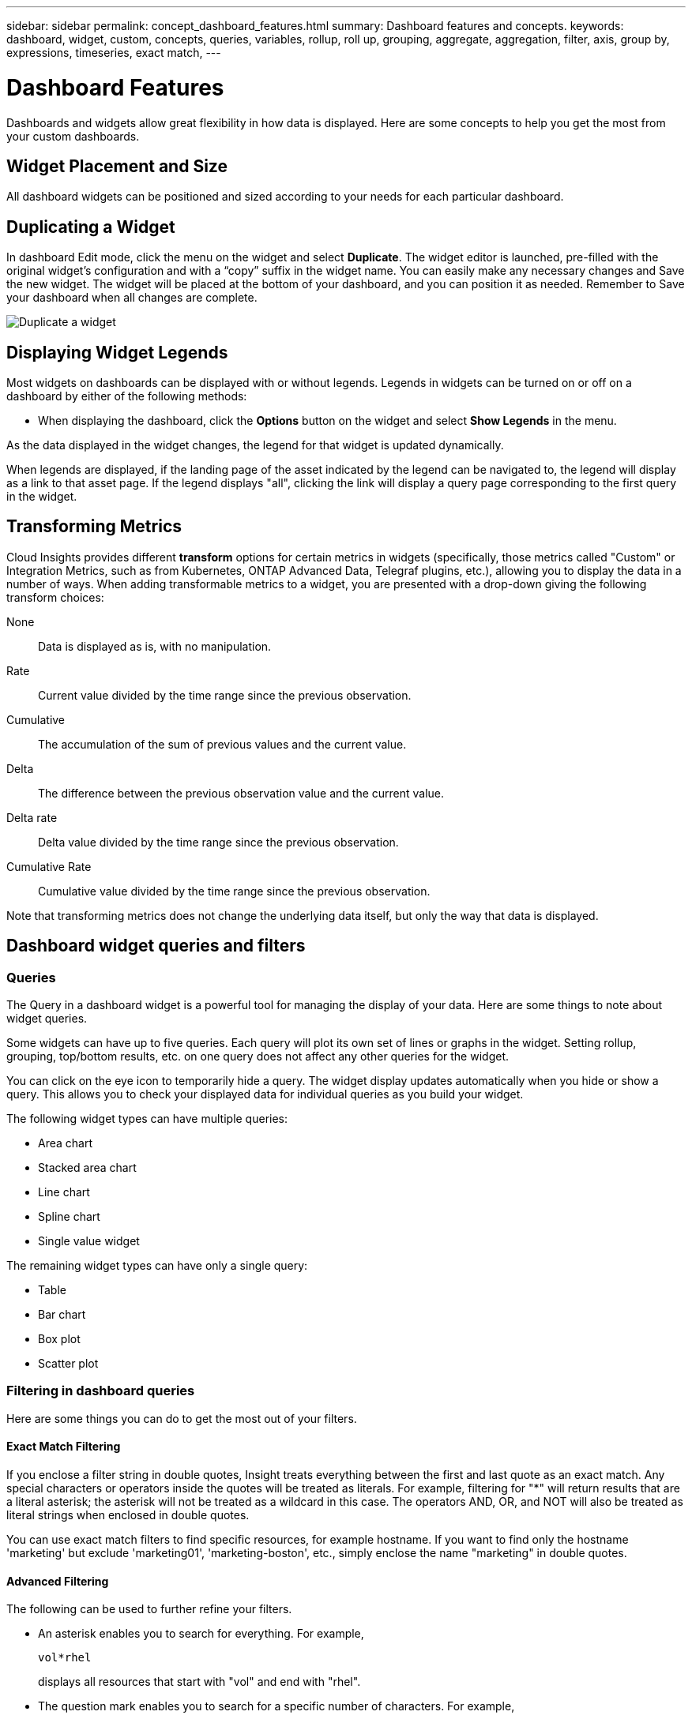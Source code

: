 ---
sidebar: sidebar
permalink: concept_dashboard_features.html
summary: Dashboard features and concepts.
keywords: dashboard, widget, custom, concepts, queries, variables, rollup, roll up, grouping, aggregate, aggregation, filter, axis, group by, expressions, timeseries, exact match,
---

= Dashboard Features
:toc: macro
:hardbreaks:
:nofooter:
:toclevels: 1
:icons: font
:linkattrs:
:imagesdir: ./media/

[.lead]
Dashboards and widgets allow great flexibility in how data is displayed. Here are some concepts to help you get the most from your custom dashboards. 

toc::[]

==	Widget Placement and Size
All dashboard widgets can be positioned and sized according to your needs for each particular dashboard.

== Duplicating a Widget

In dashboard Edit mode, click the menu on the widget and select *Duplicate*. The widget editor is launched, pre-filled with the original widget's configuration and with a “copy” suffix in the widget name. You can easily make any necessary changes and Save the new widget. The widget will be placed at the bottom of your dashboard, and you can position it as needed. Remember to Save your dashboard when all changes are complete.

image:DuplicateWidget.png[Duplicate a widget]

== Displaying Widget Legends

Most widgets on dashboards can be displayed with or without legends. Legends in widgets can be turned on or off on a dashboard by either of the following methods:

* When displaying the dashboard, click the *Options* button on the widget and select *Show Legends* in the menu.

As the data displayed in the widget changes, the legend for that widget is updated dynamically.

When legends are displayed, if the landing page of the asset indicated by the legend can be navigated to, the legend will display as a link to that asset page. If the legend displays "all", clicking the link will display a query page corresponding to the first query in the widget.

== Transforming Metrics 

Cloud Insights provides different *transform* options for certain metrics in widgets (specifically, those metrics called "Custom" or Integration Metrics, such as from Kubernetes, ONTAP Advanced Data, Telegraf plugins, etc.), allowing you to display the data in a number of ways. When adding transformable metrics to a widget, you are presented with a drop-down giving the following transform choices:

None::
Data is displayed as is, with no manipulation.

Rate::
Current value divided by the time range since the previous observation.

Cumulative::
The accumulation of the sum of previous values and the current value.

Delta::
The difference between the previous observation value and the current value. 

Delta rate::
Delta value divided by the time range since the previous observation.

Cumulative Rate::
Cumulative value divided by the time range since the previous observation.

Note that transforming metrics does not change the underlying data itself, but only the way that data is displayed.
 

== Dashboard widget queries and filters

=== Queries
The Query in a dashboard widget is a powerful tool for managing the display of your data. Here are some things to note about widget queries.

Some widgets can have up to five queries. Each query will plot its own set of lines or graphs in the widget. Setting rollup, grouping, top/bottom results, etc. on one query does not affect any other queries for the widget.

You can click on the eye icon to temporarily hide a query. The widget display updates automatically when you hide or show a query. This allows you to check your displayed data for individual queries as you build your widget.

The following widget types can have multiple queries:

* Area chart
* Stacked area chart
* Line chart
* Spline chart
* Single value widget

The remaining widget types can have only a single query:

* Table
* Bar chart
* Box plot
* Scatter plot

=== Filtering in dashboard queries

Here are some things you can do to get the most out of your filters.

==== Exact Match Filtering

If you enclose a filter string in double quotes, Insight treats everything between the first and last quote as an exact match. Any special characters or operators inside the quotes will be treated as literals. For example, filtering for "*" will return results that are a literal asterisk; the asterisk will not be treated as a wildcard in this case. The operators AND, OR, and NOT will also be treated as literal strings when enclosed in double quotes.

You can use exact match filters to find specific resources, for example hostname. If you want to find only the hostname 'marketing' but exclude 'marketing01', 'marketing-boston', etc., simply enclose the name "marketing" in double quotes. 

==== Advanced Filtering

The following can be used to further refine your filters.

* An asterisk enables you to search for everything. For example,
[listing]
vol*rhel
+
displays all resources that start with "vol" and end with "rhel".
+
* The question mark enables you to search for a specific number of characters. For example,
[listing]
BOS-PRD??-S12
+
displays _BOS-PRD12-S12_, _BOS-PRD13-S12_, and so on.
+
* The OR operator enables you to specify multiple entities. For example,
[listing]
FAS2240 OR CX600 OR FAS3270
+
finds multiple storage models.
+
* The NOT operator allows you to exclude text from the search results. For example,
[listing]
NOT EMC*
+
finds everything that does not start with "EMC". You can use
[listing]
NOT *
+
to display fields that contain no value.

=== Identifying objects returned by queries and filters

The objects returned by queries and filters look similar to those shown in the following illustration. Objects with 'tags' assigned to them are annotations while the objects without tags are performance counters or object attributes.

image:ObjectsReturnedByFilters.png[Objects returned by filters]


== Grouping and Aggregation

=== Grouping (Rolling Up)

Data displayed in a widget is grouped (sometimes called rolled-up) from the underlying data points collected during acquisition. For example, if you have a line chart widget showing Storage IOPS over time, you might want to see a separate line for each of your data centers, for a quick comparison. You can choose to group this data in one of several ways:

* *Avg*: displays each line as the _average_ of the underlying data.
* *Max*: displays each line as the _maximum_ of the underlying data.
* *Min*: displays each line as the _minimum_ of the underlying data.
* *Sum*: displays each line as the _sum_ of the underlying data.
* *Count*: displays a _count_ of objects that have reported data within the specified time frame. You can choose the _Entire Time Window_ as determined by the dashboard time range (or the widget time range, if set to override the dashboard time), or a _Custom Time Window_ that you select.

// You can choose to include _all_ objects that have reported data, or only those objects whose data is reported as _Not Null_. 

.Steps

To set the grouping method, do the following.

. In your widget's query, choose an asset type and metric (for example, _Storage_) and metric (such as _Performance IOPS Total_).

. For *Group*, choose a roll up method (such as _Avg_) and select the attributes or metrics by which to roll up the data (for example, _Data Center_).
+
The widget updates automatically and shows data for each of your data centers.

You can also choose to group _all_ of the underlying data into the chart or table. In this case, you will get a single line for each query in the widget, which will show the average, min, max, sum, or count of the chosen metric or metrics for all of the underlying assets.

Clicking the legend for any widget whose data is grouped by "All" opens a query page showing the results of the first query used in the widget.

If you have set a filter for the query, the data is grouped based on the filtered data.

Note that when you choose to group a widget by any field (for example, _Model_), you will still need to Filter by that field in order to properly display the data for that field on the chart or table.

=== Aggregating data

You can further align your time-series charts (line, area, etc.) by aggregating data points into minute, hour, or day buckets before that data is subsequently rolled up by attribute (if chosen). You can choose to aggregate data points according to their _Avg, Max, Min, or Sum_, or by the _Last_ data point collected during the chosen interval. To choose an aggregation method, click on *More options* in the widget's query section.

A small interval combined with a long time range may result in an "Aggregation interval resulted in too many data points." warning. You might see this if you have a small interval and increase the dashboard time frame to 7 days. In this case, Insight will temporarily increase the aggregation interval until you select a smaller time frame.

You can also aggregate data in the bar chart widget and single-value widget.

Most asset counters aggregate to _Avg_ by default. Some counters aggregate to _Max, Min_, or _Sum_ by default. For example, port errors aggregate to _Sum_ by default, where storage IOPS aggregate to _Avg_.

== Showing Top/Bottom Results

In a chart widget, you can show either the *Top* or *Bottom* results for rolled up data, and choose the number of results shown from the drop-down list provided. In a table widget, you can sort by any column.

=== Chart widget top/bottom

In a chart widget, when you choose to rollup data by a specific attribute, you have the option of viewing either the top N or bottom N results. Note that you cannot choose the top or bottom results when you choose to rollup by _all_ attributes.

You can choose which results to display by choosing either *Top* or *Bottom* in the query's *Show* field, and selecting a value from the list provided.

=== Table widget show entries

In a table widget, you can select the number of results shown in the table results. You are not given the option to choose top or bottom results because the table allows you to sort ascending or descending by any column on demand.

You can choose the number of results to show in the table on the dashboard by selecting a value from the query's *Show entries* field.

== Grouping in Table Widget

Data in a table widget can be grouped by any available attribute, allowing you to see an overview of your data, and to drill-down into it for more detail. Metrics in the table are rolled up for easy viewing in each collapsed row.

Table widgets allow you to group your data based on the attributes you set. For example, you might want your table to show total storage IOPS grouped by the data centers in which those storages live. Or you might want to display a table of virtual machines grouped according to the hypervisor that hosts them. From the list, you can expand each group to view the assets in that group.

Grouping is only available in the Table widget type.

=== Grouping example (with rollup explained)

Table widgets allow you to group data for easier display.

In this example, we will create a table widget showing all VMs grouped by Data Center.

.Steps
. Create or open a dashboard, and add a *Table* widget.
. Select _Virtual Machine_ as the asset type for this widget.
. Click on the Column Selector and choose _Hypervisor name_ and _IOPS - Total_.
+
Those columns are now displayed in the table.

. Let's disregard any VM's with no IOPS, and include only VMs that have total IOPS greater than 1. Click the *Filter by* *[+]* button and select _IOPS - Total_. Click on _Any_, and in the *from* field, type *1*. Leave the *to* field empty. Hit Enter ot click off the filter field to apply the filter.
+
The table now shows all VMs with Total IOPS greater than or equal to 1. Notice that there is no grouping in the table. All VMs are shown.
. Click the *Group by [+]* button.
+
You can group by any attribute or annotation shown. Choose _All_ to display all VMs in a single group.
+
Any column header for a performance metric displays a "three dot" menu containing a *Roll up* option. The default roll up method is _Avg_. This means that the number shown for the group is the average of all the Total IOPS reported for each VM inside the group. You can choose to roll this column up by _Avg, Sum, Min_ or _Max_. Any column that you display that contains performance metrics can be rolled up individually.
+
image:TableRollUp.png[Roll Up]

. Click _All_ and select _Hypervisor name_.
+
The VM list is now grouped by Hypervisor. You can expand each hypervisor to view the VMs hosted by it.

. Click *Save* to save the table to the dashboard. You can resize or move the widget as desired.

. Click *Save* to save the dashboard.

=== Performance data roll up

If you include a column for performance data (for example, _IOPS - Total_) in a table widget, when you choose to group the data you can then choose a roll up method for that column. The default roll up method is to display the average (_avg_) of the underlying data in the group row. You can also choose to display the sum, minimum, or maximum of the data.

== Dashboard time range selector

You can select the time range for your dashboard data. Only data relevant to the selected time range will be displayed in widgets on the dashboard.  You can select from the following time ranges:

* Last 15 Minutes
* Last 30 Minutes
* Last 60 Minutes
* Last 2 Hours
* Last 3 Hours (this is the default)
* Last 6 Hours
* Last 12 Hours
* Last 24 Hours
* Last 2 Days
* Last 3 Days
* Last 7 Days
* Last 30 Days
* Custom time range
+
The Custom time range allows you to select up to 31 consecutive days. You can also set the Start Time and End Time of day for this range. The default Start Time is 12:00 AM on the first day selected and the default End Time is 11:59 PM on the last day selected. Clicking *Apply* will apply the custom time range to the dashboard.

== Overriding Dashboard Time in Individual widgets

You can override the main dashboard time range setting in individual widgets. These widgets will display data based on their set time frame, not the dashboard time frame.

To override the dashboard time and force a widget to use its own time frame, in the widget's edit mode set the *Override dashboard time* to *On* (check the box), and select a time range for the widget. *Save* the widget to the dashboard.

The widget will display its data according to the time frame set for it, regardless of the time frame you select on the dashboard itself.

The time frame you set for one widget will not affect any other widgets on the dashboard.

== Primary and Secondary Axis

Different metrics use different units of measurements for the data they report in a chart. For example, when looking at IOPS, the unit of measurement is the number of I/O operations per second of time (IO/s), while Latency is purely a measure of time (milliseconds, microseconds, seconds, etc.). When charting both metrics on a single line chart using a single set a values for the Y-Axis, the latency numbers (typically a handful of milliseconds) are charted on the same scale with the IOPS (typically numbering in the thousands), and the latency line gets lost at that scale.

But it is possible to chart both sets of data on a single meaningful graph, by setting one unit of measurement on the primary (left-side) Y-axis, and the other unit of measurement on the secondary (right-side) Y-axis. Each metric is charted at its own scale.

.Steps

This example illustrates the concept of Primary and Secondary axes in a chart widget.

. Create or open a dashboard. Add a line chart, spline chart, area chart or stacked area chart widget to the dashboard.

. Select an asset type (for example _Storage_) and choose _IOPS - Total_ for your first metric. Set any filters you like, and choose a roll-up method if desired.
+
The IOPS line is displayed on the chart, with its scale shown on the left.

. Click *[+Query]* to add a second line to the chart. For this line, choose _Latency - Total_ for the metric.
+
Notice that the line is displayed flat at the bottom of the chart. This is because it is being drawn _at the same scale_ as the IOPS line.

. In the Latency query, select *Y-Axis: Secondary*.
+
The Latency line is now drawn at its own scale, which is displayed on the right side of the chart.

image::SecondaryAxisExplained.png[Secondary Axis example]

== Expressions in widgets

In a dashboard, any time series widget (line, spline, area, stacked area) allows you to build expressions from metrics you choose, and show the result of those expressions in a single graph. The following examples use expressions to solve specific problems. In the first example, we want to show Read IOPS as a percentage of Total IOPS for all storage assets in our environment. The second example gives visibility into the "system" or "overhead" IOPS that occur in your environment--those IOPS that are not directly from reading or writing data.

=== Expressions Example: Read IOPS percentage

In this example, we want to show Read IOPS as a percentage of Total IOPS. You can think of this as the following formula:

    Read Percentage = (Read IOPS / Total IOPS) x 100

This data can be shown in a line graph on your dashboard. To do this, follow these steps:

.Steps

. Create a new dashboard, or open an existing dashboard in edit mode.

. Add a widget to the dashboard. Choose *Area chart*.
+
The widget opens in edit mode. By default, a query is displayed showing _IOPS - Total_ for _Storage_ assets. If desired, select a different asset type.

. Click the *Convert to Expression* link on the right.
+
The current query is converted to Expression mode. Notice that you cannot change the asset type while in Expression mode. While you are in Expression mode, the link changes to *Revert to Query*. Click this if you wish to switch back to Query mode at any time. Be aware that switching between modes will reset fields to their defaults.
+
For now, stay in Expression mode.

. The *IOPS - Total* metric is now in the alphabetic variable field "*a*". In the "*b*" variable field, click *Select* and choose *IOPS - Read*.
+
You can add up to a total of five alphabetic variables for your expression by clicking the + button following the variable fields. For our Read Percentage example, we only need Total IOPS ("*a*") and Read IOPS ("*b*").

. In the *Expression* field, you use the letters corresponding to each variable to build your expression. We know that Read Percentage = (Read IOPS / Total IOPS) x 100, so we would write this expression as:

 (b / a) * 100

. The *Label* field identifies the expression. Change the label to "Read Percentage", or something equally meaningful for you.

. Change the *Units* field to "%" or "Percent".
+
The chart displays the IOPS Read percentage over time for the chosen storage devices. If desired, you can set a filter, or choose a different rollup method. Be aware that if you select Sum as the rollup method, all percentage values are added together, which potentially may go higher than 100%.

. Click *Save* to save the chart to your dashboard.
+
You can also use expressions in Line chart, Spline chart, or Stacked Area chart widgets.

=== Expressions example: "System" I/O

Example 2: Among the metrics collected from data sources are read, write, and total IOPS. However, the total number of IOPS reported by a data source sometimes includes "system" IOPS, which are those IO operations that are not a direct part of data reading or writing. This system I/O can also be thought of as "overhead" I/O, necessary for proper system operation but not directly related to data operations.

To show these system I/Os, you can subtract read and write IOPS from the total IOPS reported from acquisition. The formula might look like this:

    System IOPS = Total IOPS - (Read IOPS + Write IOPS)

This data can then be shown in a line graph on your dashboard. To do this, follow these steps:

.Steps

. Create a new dashboard, or open an existing dashboard in edit mode.

. Add a widget to the dashboard. Choose *Line chart*.
+
The widget opens in edit mode. By default, a query is displayed showing _IOPS - Total_ for _Storage_ assets. If desired, select a different asset type.
. In the *Roll Up* field, choose _Sum_ by _All_.
+
The Chart displays a line showing the sum of total IOPS.

. Click the _Duplicate this Query_ icon image:DuplicateQueryIcon.png[Duplicat Query] to create a copy of the query.
+
A duplicate of the query is added below the original.

. In the second query, click the *Convert to Expression* button.
+
The current query is converted to Expression mode. Click *Revert to Query* if you wish to switch back to Query mode at any time. Be aware that switching between modes will reset fields to their defaults.
+
For now, stay in Expression mode.

. The _IOPS - Total_ metric is now in the alphabetic variable field "*a*". Click on _IOPS - Total_ and change it to _IOPS - Read_.

. In the "*b*" variable field, click *Select* and choose _IOPS - Write_.

. In the *Expression* field, you use the letters corresponding to each variable to build your expression. We would write our expression simply as:

  a + b
+
In the Display section, choose *Area chart* for this expression.

. The *Label* field identifies the expression. Change the label to "System IOPS", or something equally meaningful for you.
+
The chart displays the total IOPS as a line chart, with an area chart showing the combination of read and write IOPS below that. The gap between the two shows the IOPS that are not directly related to data read or write operations. These are your "system" IOPS.

. Click *Save* to save the chart to your dashboard.


== Variables

Variables allow you to change the data displayed in some or all widgets on a dashboard at once. By setting one or more widgets to use a common variable, changes made in one place cause the data displayed in each widget to update automatically.

.Before you begin
The example below requires the *City* annotation (also called City attribute) to be set on multiple storage assets. For best results, set different cities on different storages. See the link:https://docs.netapp.com/us-en/cloudinsights/task_defining_annotations.html[Annotations] topics for more information on using annotations.

.About this task
Variables provide a quick and simple way of filtering the data shown in some or all of the widgets on a custom dashboard. The following steps will guide you to creating widgets that use variables, and show you how to use them on your dashboard.

.Steps
. Click on *Dashboards > +New Dashboard*.
. Before adding widgets, you must define the variables we will use to filter the dashboard data. Click on the *Add Variable* button.
+
The list of attributes is displayed.
. Let's say we want to set the dashboard to filter based on City. Select the _City_ attribute from the list.
+
The $city variable field is created and added to the dashboard. Variables used by the dashboard are displayed above any widgets.

. Next, we must tell our widgets to use this variable. The simplest way to illustrate this is to add a table widget showing the _City_ column. Click on the *Add Widget* button and select the _Table_ widget.
. First, add the _City_ column to the table by selecting it from the "gear" button.
+
City is a list-type attribute, so it contains a list of previously-defined choices. You may also choose text, boolean, or date-type attributes.
. Next, click the *Filter by +* button and choose _City_.
. Click _Any_ to view the possible filter choices for City. Notice that the list now includes "*$city*" at the top, in addition to any previously-available choices. Select _$city_ to use this dashboard variable.
+
The _$city_ choice only appears here if it was defined previously on the main dashboard page. If the variable was not previously defined, only the existing choices for the filter will be shown. Only variables that are applicable to the selected attribute type will be displayed in the drop-down for that filter.
. *Save* the widget.
. On the dashboard page, click on _Any_ next to the _$city_ variable, and select the city or cities you want to see.
+
Your table widget updates to show only the cities you selected. You can change the values in the _$city_ variable at will, and all widgets on your dashboard that are set to use the $city variable will refresh automatically to show only data for the values you selected.

Be sure to *Save* your dashboard when you have it configured as you want it.

=== More on dashboard variables
Dashboard variables come in several types, can be used across different fields, and must follow rules for naming. These concepts are explained here.

==== Variable types

A variable can be one the following types:

* *Text*: Alphanumeric string. This is the default variable type.
* *Numerical*: a number or range of numbers.
* *Boolean*: Use for fields with values of True/False, Yes/No, 0/1, etc. For the boolean variable, the choices are Yes, No, None, Any.
* *Date*: A date or range of dates.

==== "Generic" variables

You can set a generic or universal variable by clicking the *Add Variable* button and selecting one of the types listed above. These types are always shown at the top of the drop-down list. The variable is given a default name, for example "$var1", and is not tied to a specific annotation or attribute.

Configuring a generic variable allows you to use that variable in widgets to filter for any field of that type. For example, if you have a table widget showing Name, Alias, and Vendor (which are all text-type attributes), and "$var1" is a text-type variable, you can set filters for each of those fields in the widget to use the $var1 variable. You can set other widgets to use $var1 for those or any text fields.

On your dashboard page, setting $var1 to a value (for example "NetApp") will filter all of those fields in all widgets that are set to use that variable. In this way, you can update multiple widgets at once to highlight dashboard data you choose at will.

Because generic variables can be used for any field of that type, you can change the name of a generic variable without changing its functionality.

Note: All variables are treated as "generic" variables, even those you create for a specific attribute, because all configured variables of a type are shown when you set a filter for any attributes or annotations of that type. However, best practice is to create a generic variable when you will use it to filter for a value across multiple fields, as in the Name/Alias/Vendor example above.

==== Variable naming

Variables names:

* Must always be prefixed with a "$". This is added automatically when you configure a variable.
* Cannot contain any special characters; only the letters a-z and the digits 0-9 are allowed.
* Cannot be longer than 20 characters, including the "$" symbol.
* Are case-sensitive: $CityName and $cityname are different variables.
* Cannot be the same as an existing variable name.
* Cannot be only the "$" symbol.

==== Widgets that use variables

Variables can be used with the following widgets:

* Area Chart
* Bar Chart
* Box Plot Chart
* Line Chart
* Scatter Plot Chart
* Single Value Widget
* Spline Chart
* Stacked Area Chart
* Table Widget
* Pie Chart

=== Understanding "$this" variables

Special variables on an asset's landing page allow you to easily showcase additional information that is directly related to the current asset. These special variables have names beginning with '$this".

. About this task
To use the "$this" variables in widgets on your asset's landing page, follow the steps below. For this example, we will add a *table widget*.

NOTE: "$this" variables are only valid for an asset's landing page. They are not available for other dashboards. The available "$this" variables varies according to asset type.

.Steps
. Navigate to the landing page for an asset of your choosing. For this example, let's choose a Virtual Machine (VM) asset page. Query or search for a VM and click on the link to go to that VM's asset page.
+
The asset page for the VM opens.
. Click *Edit* to switch to edit mode, and click the *Add Widget* button. Choose the *Table* widget.
+
The Table widget opens for editing. By default, all storages are shown in the table.
. We want to show all virtual machines. Click on the asset selector and change _Storage_ to _Virtual Machine_.
+
All virtual machines are now shown in the table.
. Click on the gear button and add the _Hypervisor Name_ column to the table.
+
The hypervisor name is shown for each VM in the table.
. We only care about the hypervisor that hosts the current VM. Click on the *Filter by* field's *+* button and select _Hypervisor Name_.
. Click on _Any_ and select the *$this.host.name* variable. Press Enter or click off the field to apply the filter.
+
The table now shows all the VM's hosted by the current VM's hypervisor. 
. Click *Save* to save the widget. 
. Click *Save* to save the asset page.

.Result

The table that you created for this VM asset page will be displayed for any VM asset page you display. The use of the _$this.host.name_ variable in the widget means that only the VM's owned by the _current assets's_ hypervisor will be displayed in the table.

You can also apply link:concept_in_context_filters.html[*in-context filters*] to asset page widgets to accomplish a similar result.

////
== Duplicating a Dashboard

You can easily duplicate an existing dashboard from the dashboard page itself or from the dashboard list page.

* To duplicate a dashboard from the dashboard main page, click the dropdown in the upper right corner and select *Save As...*.  The new dashboard is given the current dashboard name appended with "copy", "copy 2", "copy 3", etc. You can choose to keep or change the default name. 

* To duplicate a dashboard from the list page, click the "three dots" menu to the right of the dashboard and select *Duplicate*. The dashboard is created with the current dashboard name appended with "copy", "copy 2", etc. 
////

== Formatting Gauge Widgets

The Solid and Bullet Gauge widgets allow you to set thresholds for _Warning_ and/or _Critical_ levels, providing clear representation of the data you specify. 

image:Gauge Widget Formatting.png[Format settings for Gauge Widget]

To set formatting for these widgets, follow these steps:

. Choose  whether you want to highlight values greater than (>) or less than (<) your thresholds. In this example, we will highlight values greater than (>) the threshold levels.

. Choose a value for the "Warning" threshold. When the widget displays values greater than this level, it displays the gauge in orange. 

. Choose a value for the "Critical" threshold. Values greater than this level will cause the gauge to display in red.

You can optionally choose a minimum and maximum value for the gauge. Values below minimum will not display the gauge. Values above maximum will display a full gauge. If you do not choose minimum or maximum values, the widget selects optimal min and max based on the widget's value.

image:Gauge-Solid.png[Solid/Traditional Gauge, width=374]
image:Gauge-Bullet.png[Bullet Gauge, width=374]

== Formatting Single-Value Widget

in the Single-Value widget, in addition to setting Warning (orange) and Critical (red) thresholds, you can choose to have "In Range" values (those below Warning level) shown with either green or white background.

image:Single-Value Widgets.png[Single-Value Widget with and without Formatting]

Clicking the link in either a single-value widget or a gauge widget will display a query page corresponding to the first query in the widget.


== Choosing the Unit for Displaying Data

Most widgets on a dashboard allow you to specify the Units in which to display values, for example _Megabytes_, _Thousands_, _Percentage_, _Milliseconds (ms)_, etc. In many cases, Cloud Insights knows the best format for the data being acquired. In cases where the best format is not known, you can set the format you want.

In the line chart example below, the data selected for the widget is known to be in _bytes_ (the base IEC Data unit: see the table below), so the Base Unit is automatically selected as 'byte (B)'. However, the data values are large enough to be presented as gibibytes (GiB), so Cloud Insights by default auto-formats the values as GiB. The Y-axis on the graph shows 'GiB' as the display unit, and all values are displayed in terms of that unit.

//image:WidgetBaseUnitKnown.png[Widget with known base unit]
image:used_memory_in_bytes.png[Base Unit Byte shown in Gigabytes,width=640]

If you want to display the graph in a different unit, you can choose another format in which to display the values. Since the base unit in this example is _byte_, you can choose from among the supported "byte-based" formats: bit (b), byte (B), kibibyte (KiB), mebibyte (MiB), gibibyte (GiB). The Y-Axis label and values change according to the format you choose.

//image:WidgetBaseUnitKnown-Formatted.png[Choosing to display values as 'thousand']
image:used_memory_in_bytes_gb.png[Choosing a display unit,width=640]

In cases where the base unit is not known, you can assign a unit from among the link:#available-units[available units], or type in your own. Once you assign a base unit, you can then select to display the data in one of the appropriate supported formats. 

//image:WidgetBaseUnitNotKnown.png[Base unit unknown]
image:bits_per_second.png[Choose your own base unit,width=320] 

To clear out your settings and start again, click on *Reset Defaults*.  

=== A word about Auto-Format

Most metrics are reported by data collectors in the smallest unit, for example as a whole number such as 1,234,567,890 bytes. By default, Cloud Insights will automatically format the value for the most readable display. For example a data value of 1,234,567,890 bytes would be auto formatted to 1.23 _Gibibytes_. You can choose to display it in another format, such as _Mebibytes_. The value will display accordingly.

NOTE: Cloud Insights uses American English number naming standards. American "billion" is equivalent to "thousand million".

////
Depending on the widget and the range of values displayed, Cloud Insights will typically use the highest value as the basis for auto-formatting the units. So if your range goes from one million (1,000,000) to one billion (1,000,000,000), your chart might auto-format to the billion (bn) level, which means lower values might display as .001bn.
////

=== Widgets with multiple queries

If you have a time-series widget (i.e. line, spline, area, stacked area) that has two queries where both are plotted the primary Y-Axis, the base unit is not shown at the top of the Y-Axis.  However, if your widget has a query on the primary Y-Axis and a query on the secondary Y-Axis, the base units for each are shown.

image:UnitsOnPrimaryAnd SecondaryYAxis.png[Units on both Y-Axes]

If your widget has three or more queries, base units are not shown on the Y-Axis.


=== Available Units

The following table shows all the available units by category. 

|===
*Category*|*Units*
|Currency|cent
dollar
|Data(IEC)|bit
byte
kibibyte
mebibyte
gibibyte
tebibyte
pebibyte
exbibyte
|DataRate(IEC)|bit/sec
byte/sec
kibibyte/sec
mebibyte/sec
gibibyte/sec
tebibyte/sec
pebibyte/sec
|Data(Metric)|kilobyte
megabyte
gigabyte
terabyte
petabyte
exabyte
|DataRate(Metric)|kilobyte/sec
megabyte/sec
gigabyte/sec
terabyte/sec
petabyte/sec
exabyte/sec
|IEC|kibi
mebi
gibi
tebi
pebi
exbi
|Decimal|whole number
thousand
million
bilion
trillion
|Percentage|percentage
|Time|nanosecond
microsecond
millisecond
second
minute
hour
|Temperature|celsius
fahrenheit
|Frequency|hertz
kilohertz
megahertz
gigahertz
|CPU|nanocores
microcores
millicores
cores
kilocores
megacores
gigacores
teracores
petacores
exacores
|Throughput|I/O ops/sec
ops/sec
requests/sec
reads/sec
writes/sec
ops/min
reads/min
writes/min
|===



== TV Mode and Auto-Refresh

Data in widgets on Dashboards and Asset Landing Pages auto-refresh according a refresh interval determined by the Dashboard Time Range selected (or widget time range, if set to override the dashboard time). The refresh interval is based on whether the widget is time-series (line, spline, area, stacked area chart) or non-time-series (all other charts).

|===
|Dashboard Time Range|Time-Series Refresh Interval|Non-Time-Series Refresh Interval
|Last 15 Minutes|10 Seconds|1 Minute
|Last 30 Minutes|15 Seconds|1 Minute
|Last 60 Minutes|15 Seconds|1 Minute
|Last 2 Hours|30 Seconds|5 Minutes
|Last 3 Hours|30 Seconds|5 Minutes
|Last 6 Hours|1 Minute|5 Minutes
|Last 12 Hours|5 Minutes|10 Minutes
|Last 24 Hours|5 Minutes|10 Minutes
|Last 2 Days|10 Minutes|10 Minutes
|Last 3 Days|15 Minutes|15 Minutes
|Last 7 Days|1 Hour|1 Hour
|Last 30 Days|2 Hours|2 Hours
|===

Each widget displays its auto-refresh interval in the upper-right corner of the widget.

Auto-refresh is not available for Custom dashboard time range.

When combined with *TV Mode*, auto-refresh allows for near-real-time display of data on a dashboard or asset page. TV Mode provides an uncluttered display; the navigation menu is hidden, providing more screen real estate for your data display, as is the Edit button. TV Mode ignores typical Cloud Insights timeouts, leaving the display live until logged out manually or automatically by authorization security protocols.

NOTE: Because NetApp Cloud Central has its own user login timeout of 7 days, Cloud Insights must log out with that event as well. You can simply log in again and your dashboard will continue to display.

* To activate TV Mode, click the image:ActivateTVMode.png[TV Mode] button.
* To disable TV Mode, click the *Exit* button in the upper left of the screen. image:ExitTVMode.png[Exit Button]

You can temporarily suspend auto-refresh by clicking the Pause button in the upper right corner. While paused, the dashboard time range field will display the paused data's active time range. Your data is still being acquired and updated while auto-refresh is paused. Click the Resume button to continue auto-refreshing of data.

image:AutoRefreshPaused.png[Auto-Refresh paused]


== Dashboard Groups

Grouping allows you to view and manage related dashboards. For example, you can have a dashboard group dedicated to the storage in your environment. Dashboard groups are managed on the *Dashboards > Show All Dashboards* page.

image:DashboardGroupNoPin.png[Dashboard Grouping]

Two groups are shown by default:

* *All Dashboards* lists all the dashboards that have been created, regardless of owner.
* *My Dashboards* lists only those dashboards created by the current user.

The number of dashboards contained in each group is shown next to the group name.

To create a new group, click the *"+" Create New Dashboard Group* button. Enter a name for the group and click *Create Group*. An empty group is created with that name. 

To add dashboards to the group, click the _All Dashboards_ group to show all dashboards in your environment, of click _My Dashboards_ if you only want to see the dashboards you own, and do one of the following:

* To add a single dashboard, click the menu to the right of the dashboard and select _Add to Group_.
* To add multiple dashboards to a group, select them by clicking the checkbox next to each dashboard, then click the *Bulk Actions* button and select _Add to Group_.

Remove dashboards from the current group in the same manner by selecting _Remove From Group_. You can not remove dashboards from the _All Dashboards_ or _My Dashboards_ group. 

NOTE: Removing a dashboard from a group does not delete the dashboard from Cloud Insights. To completely remove a dashboard, select the dashboard and click _Delete_. This removes it from any groups to which it belonged and it is no longer available to any user.

== Pin your Favorite Dashboards

You can further manage your dashboards by pinning favorite ones to the top of your dashboard list. To pin a dashboard, simply click the thumbtack button displayed when you hover over a dashboard in any list. 

// Pinning a dashboard pins it to the top of the current group, as well as any other groups containing that dashboard, including _All Dashboards_.

Dashboard pin/unpin is an individual user preference and independent of the group (or groups) to which the dashboard belongs.

image:DashboardPin.png[Pinned Dashboards]



